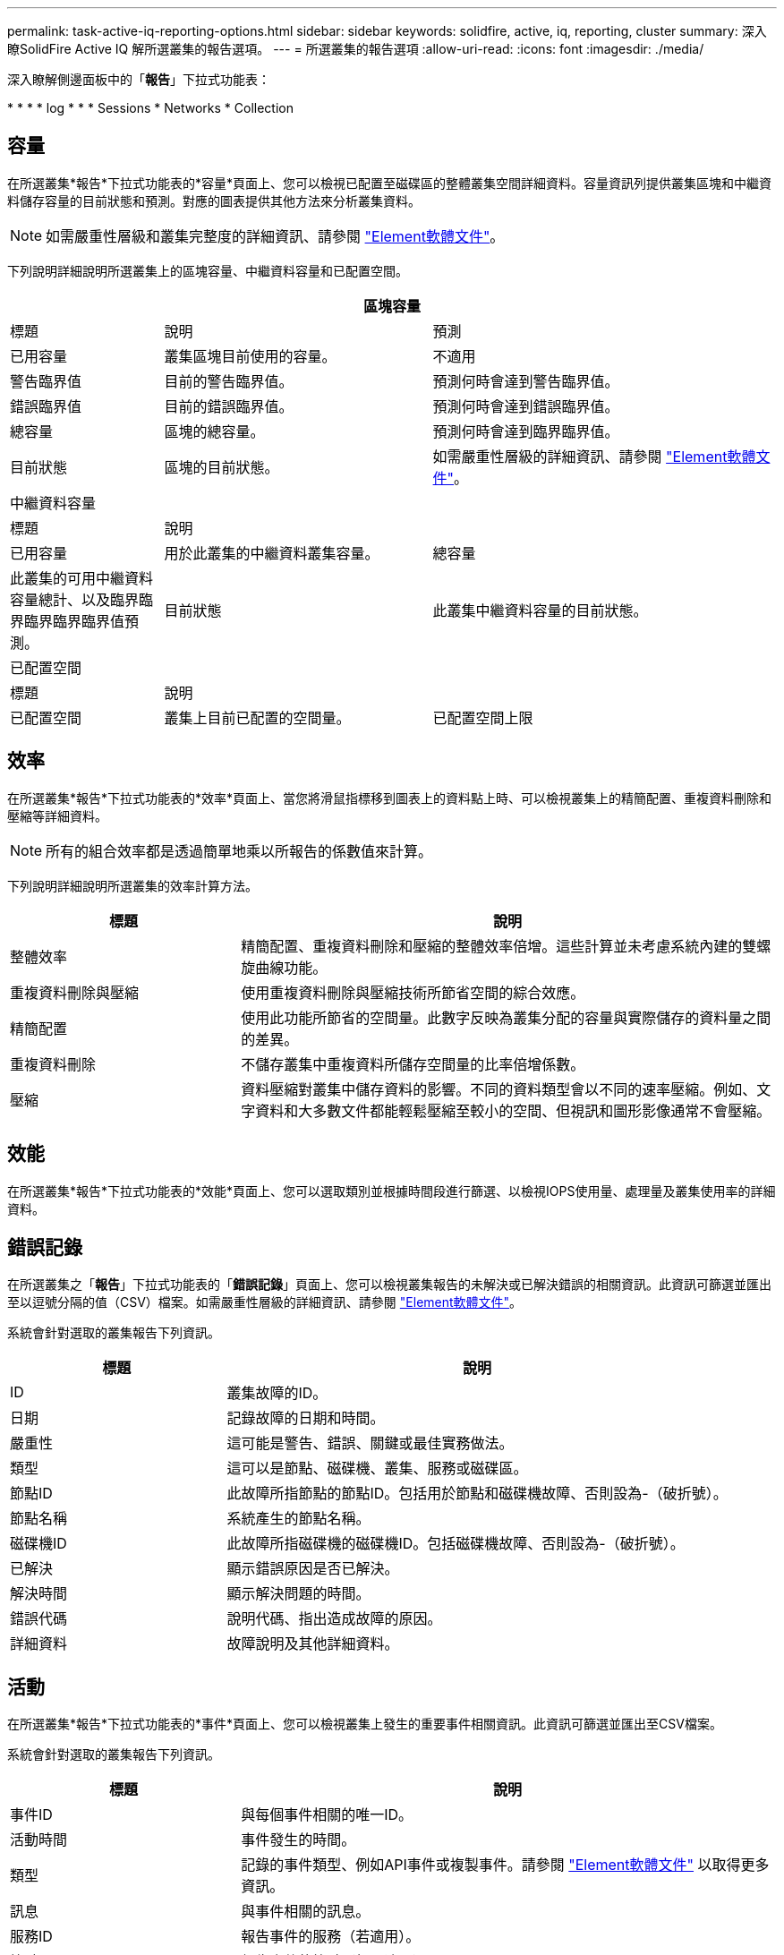 ---
permalink: task-active-iq-reporting-options.html 
sidebar: sidebar 
keywords: solidfire, active, iq, reporting, cluster 
summary: 深入瞭SolidFire Active IQ 解所選叢集的報告選項。 
---
= 所選叢集的報告選項
:allow-uri-read: 
:icons: font
:imagesdir: ./media/


[role="lead"]
深入瞭解側邊面板中的「*報告*」下拉式功能表：

* 
* 
* 
*  log
* 
* 
*  Sessions
*  Networks
*  Collection




== 容量

在所選叢集*報告*下拉式功能表的*容量*頁面上、您可以檢視已配置至磁碟區的整體叢集空間詳細資料。容量資訊列提供叢集區塊和中繼資料儲存容量的目前狀態和預測。對應的圖表提供其他方法來分析叢集資料。


NOTE: 如需嚴重性層級和叢集完整度的詳細資訊、請參閱 https://docs.netapp.com/us-en/element-software/index.html["Element軟體文件"^]。

下列說明詳細說明所選叢集上的區塊容量、中繼資料容量和已配置空間。

[cols="20,35,45"]
|===
3+| 區塊容量 


| 標題 | 說明 | 預測 


| 已用容量 | 叢集區塊目前使用的容量。 | 不適用 


| 警告臨界值 | 目前的警告臨界值。 | 預測何時會達到警告臨界值。 


| 錯誤臨界值 | 目前的錯誤臨界值。 | 預測何時會達到錯誤臨界值。 


| 總容量 | 區塊的總容量。 | 預測何時會達到臨界臨界值。 


| 目前狀態 | 區塊的目前狀態。 | 如需嚴重性層級的詳細資訊、請參閱 https://docs.netapp.com/us-en/element-software/index.html["Element軟體文件"^]。 


3+| 中繼資料容量 


| 標題 2+| 說明 


| 已用容量  a| 
用於此叢集的中繼資料叢集容量。



| 總容量  a| 
此叢集的可用中繼資料容量總計、以及臨界臨界臨界臨界臨界值預測。



| 目前狀態  a| 
此叢集中繼資料容量的目前狀態。



3+| 已配置空間 


| 標題 2+| 說明 


| 已配置空間  a| 
叢集上目前已配置的空間量。



| 已配置空間上限  a| 
叢集上可配置的最大空間。

|===


== 效率

在所選叢集*報告*下拉式功能表的*效率*頁面上、當您將滑鼠指標移到圖表上的資料點上時、可以檢視叢集上的精簡配置、重複資料刪除和壓縮等詳細資料。


NOTE: 所有的組合效率都是透過簡單地乘以所報告的係數值來計算。

下列說明詳細說明所選叢集的效率計算方法。

[cols="30,70"]
|===
| 標題 | 說明 


| 整體效率 | 精簡配置、重複資料刪除和壓縮的整體效率倍增。這些計算並未考慮系統內建的雙螺旋曲線功能。 


| 重複資料刪除與壓縮 | 使用重複資料刪除與壓縮技術所節省空間的綜合效應。 


| 精簡配置 | 使用此功能所節省的空間量。此數字反映為叢集分配的容量與實際儲存的資料量之間的差異。 


| 重複資料刪除 | 不儲存叢集中重複資料所儲存空間量的比率倍增係數。 


| 壓縮 | 資料壓縮對叢集中儲存資料的影響。不同的資料類型會以不同的速率壓縮。例如、文字資料和大多數文件都能輕鬆壓縮至較小的空間、但視訊和圖形影像通常不會壓縮。 
|===


== 效能

在所選叢集*報告*下拉式功能表的*效能*頁面上、您可以選取類別並根據時間段進行篩選、以檢視IOPS使用量、處理量及叢集使用率的詳細資料。



== 錯誤記錄

在所選叢集之「*報告*」下拉式功能表的「*錯誤記錄*」頁面上、您可以檢視叢集報告的未解決或已解決錯誤的相關資訊。此資訊可篩選並匯出至以逗號分隔的值（CSV）檔案。如需嚴重性層級的詳細資訊、請參閱 https://docs.netapp.com/us-en/element-software/index.html["Element軟體文件"^]。

系統會針對選取的叢集報告下列資訊。

[cols="30,70"]
|===
| 標題 | 說明 


| ID | 叢集故障的ID。 


| 日期 | 記錄故障的日期和時間。 


| 嚴重性 | 這可能是警告、錯誤、關鍵或最佳實務做法。 


| 類型 | 這可以是節點、磁碟機、叢集、服務或磁碟區。 


| 節點ID | 此故障所指節點的節點ID。包括用於節點和磁碟機故障、否則設為-（破折號）。 


| 節點名稱 | 系統產生的節點名稱。 


| 磁碟機ID | 此故障所指磁碟機的磁碟機ID。包括磁碟機故障、否則設為-（破折號）。 


| 已解決 | 顯示錯誤原因是否已解決。 


| 解決時間 | 顯示解決問題的時間。 


| 錯誤代碼 | 說明代碼、指出造成故障的原因。 


| 詳細資料 | 故障說明及其他詳細資料。 
|===


== 活動

在所選叢集*報告*下拉式功能表的*事件*頁面上、您可以檢視叢集上發生的重要事件相關資訊。此資訊可篩選並匯出至CSV檔案。

系統會針對選取的叢集報告下列資訊。

[cols="30,70"]
|===
| 標題 | 說明 


| 事件ID | 與每個事件相關的唯一ID。 


| 活動時間 | 事件發生的時間。 


| 類型 | 記錄的事件類型、例如API事件或複製事件。請參閱 https://docs.netapp.com/us-en/element-software/index.html["Element軟體文件"^] 以取得更多資訊。 


| 訊息 | 與事件相關的訊息。 


| 服務ID | 報告事件的服務（若適用）。 


| 節點ID | 報告事件的節點（如果適用）。 


| 磁碟機ID | 報告事件的磁碟機（若適用）。 


| 詳細資料 | 協助識別事件發生原因的資訊。 
|===


== 警示

在所選叢集*報告*下拉式功能表的*警示*頁面上、您可以檢視未解決或已解決的叢集警示。此資訊可篩選並匯出至CSV檔案。如需嚴重性層級的詳細資訊、請參閱 https://docs.netapp.com/us-en/element-software/index.html["Element軟體文件"^]。

系統會針對選取的叢集報告下列資訊。

[cols="30,70"]
|===
| 標題 | 說明 


| 已觸發 | 警示在SolidFire Active IQ 不屬於叢集本身的情況下、於整個過程中觸發的時間。 


| 上次通知 | 最近一封警示電子郵件的傳送時間。 


| 已解決 | 顯示警示原因是否已解決。 


| 原則 | 這是使用者定義的警示原則名稱。 


| 嚴重性 | 建立警示原則時指派的嚴重性。 


| 目的地 | 選取以接收警示電子郵件的電子郵件地址。 


| 觸發 | 觸發警示的使用者定義設定。 
|===


== iSCSI工作階段

在所選叢集*報告*下拉式功能表的「* iSCSI工作階段*」頁面上、您可以檢視叢集上作用中工作階段的數目、以及叢集上發生的iSCSI工作階段數目的詳細資料。

.展開iSCSI工作階段範例
====
image:iscsi_sessions.PNG["iSCSI工作階段"]

====
您可以將滑鼠指標移到圖表上的資料點上、以找出已定義時間週期的工作階段數目：

* 作用中工作階段：叢集上附加及作用中的iSCSI工作階段數目。
* 尖峰作用中工作階段：過去24小時內、叢集上發生的iSCSI工作階段數目上限。



NOTE: 此資料包括由FC節點產生的iSCSI工作階段。



== 虛擬網路

在所選叢集*報告*下拉式功能表的*虛擬網路*頁面上、您可以檢視下列有關叢集上所設定之虛擬網路的資訊。

[cols="30,70"]
|===
| 標題 | 說明 


| ID | VLAN網路的唯一ID。這是由系統指派的。 


| 名稱 | 使用者為VLAN網路指派的唯一名稱。 


| VLAN ID | 建立虛擬網路時指派的VLAN標記。 


| SVIP | 指派給虛擬網路的儲存虛擬IP位址。 


| 網路遮罩 | 此虛擬網路的網路遮罩。 


| 閘道 | 虛擬網路閘道的唯一IP位址。必須啟用VRF。 


| VRF已啟用 | 顯示是否已啟用虛擬路由和轉送。 


| 已使用的IPS | 用於虛擬網路的虛擬網路IP位址範圍。 
|===


== API集合

在所選叢集*報告*下拉式功能表的「* API集合*」頁面上、您可以檢視NetApp SolidFire Active IQ 供應器使用的API方法。如需這些方法的詳細說明、請參閱 link:https://docs.netapp.com/us-en/element-software/api/index.html["Element軟體API文件"^]。


NOTE: 除了這些方法之外、SolidFire Active IQ NetApp支援與工程部門也會撥打一些內部API電話來監控叢集健全狀況。這些呼叫不會記錄下來、因為如果使用不當、可能會對叢集功能造成破壞。如果您需要SolidFire Active IQ 完整的一份完整的列舉之一、請聯絡NetApp支援部門。



== 如需詳細資訊、請參閱

https://www.netapp.com/support-and-training/documentation/["NetApp 產品文件"^]
